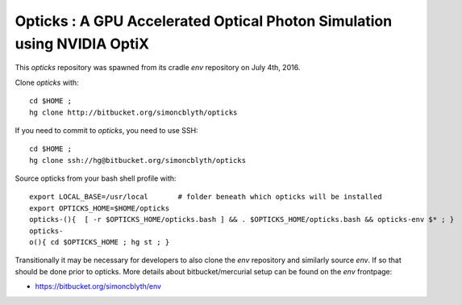 
Opticks : A GPU Accelerated Optical Photon Simulation using NVIDIA OptiX  
==========================================================================

This *opticks* repository was spawned from its cradle *env* repository on July 4th, 2016.

Clone *opticks* with::

    cd $HOME ;
    hg clone http://bitbucket.org/simoncblyth/opticks  

If you need to commit to *opticks*, you need to use SSH::

    cd $HOME ;
    hg clone ssh://hg@bitbucket.org/simoncblyth/opticks   


Source opticks from your bash shell profile with::

    export LOCAL_BASE=/usr/local       # folder beneath which opticks will be installed
    export OPTICKS_HOME=$HOME/opticks
    opticks-(){  [ -r $OPTICKS_HOME/opticks.bash ] && . $OPTICKS_HOME/opticks.bash && opticks-env $* ; } 
    opticks-
    o(){ cd $OPTICKS_HOME ; hg st ; } 

Transitionally it may be necessary for developers to also clone the *env* repository
and similarly source *env*. If so that should be done prior to opticks.
More details about bitbucket/mercurial setup can be found on the *env* frontpage:

* https://bitbucket.org/simoncblyth/env





